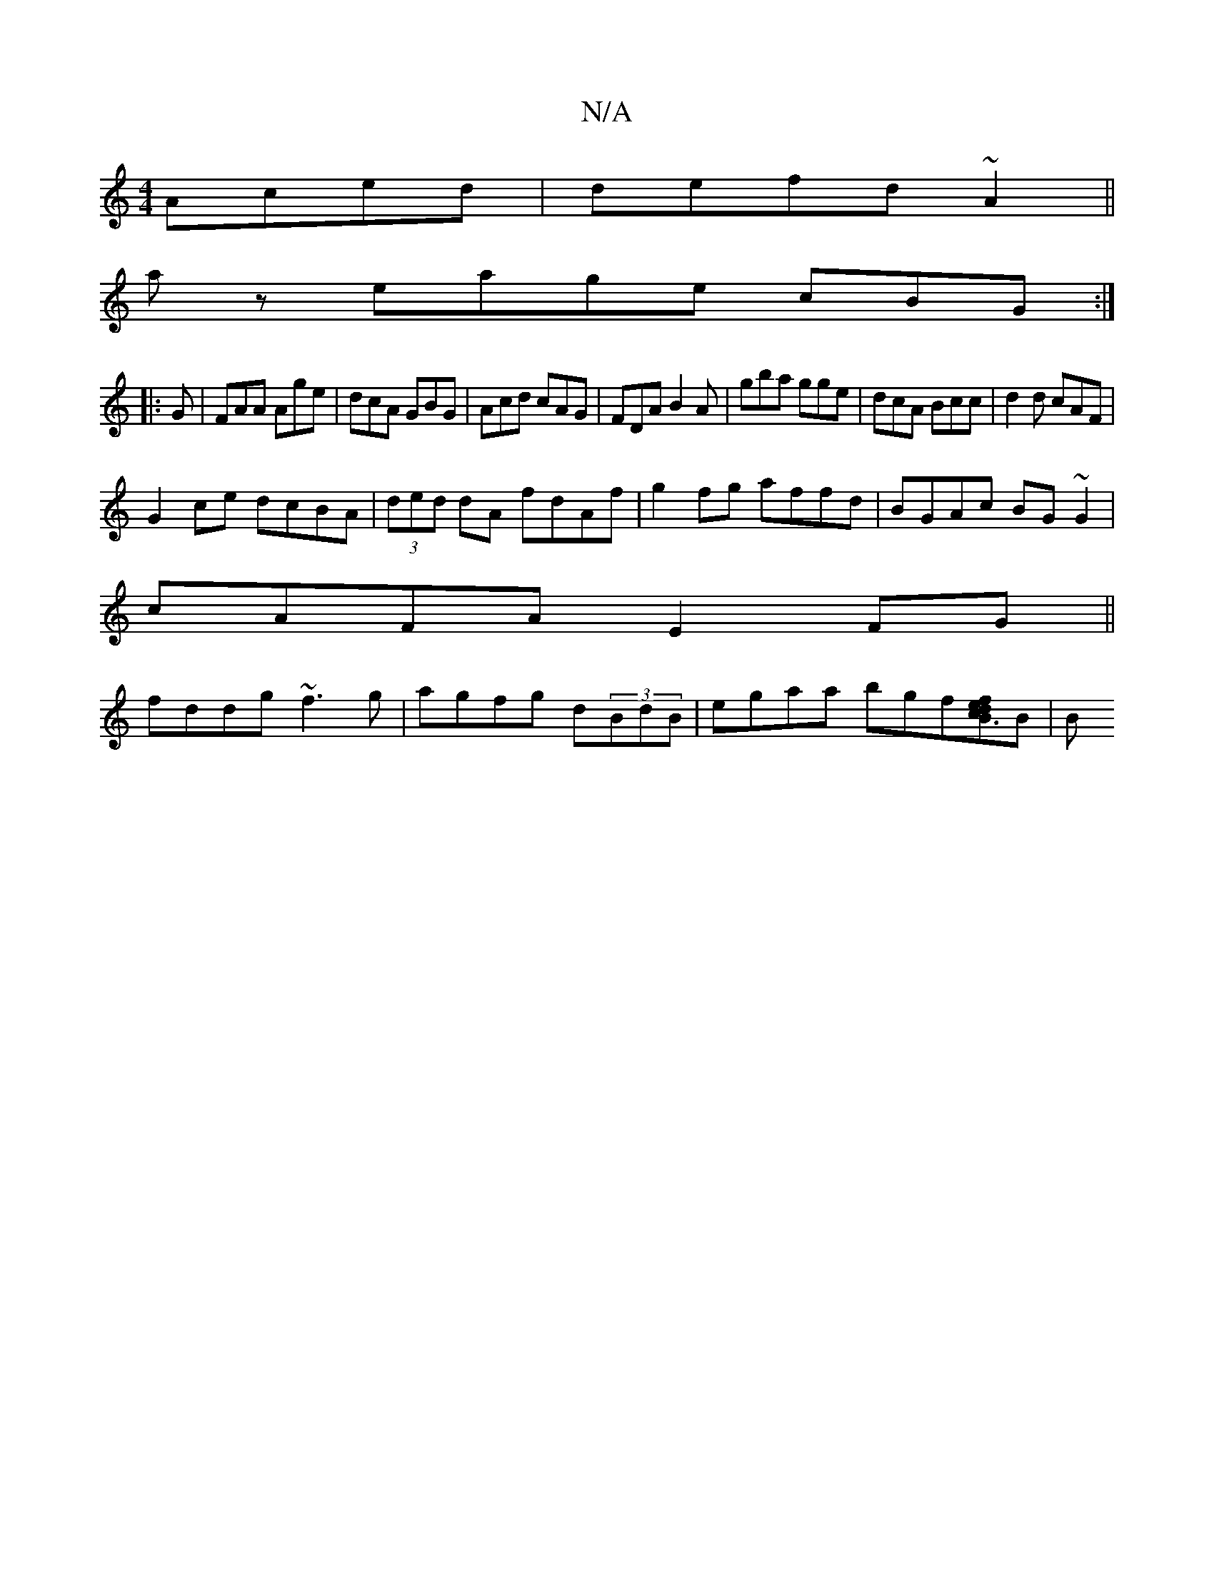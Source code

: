 X:1
T:N/A
M:4/4
R:N/A
K:Cmajor
Aced|defd ~A2 ||
az eage cBG :|]
|:G |FAA Age|dcA GBG|Acd cAG|FDA B2A|gba gge|dcA Bcc|d2d cAF|
G2ce dcBA|(3ded dA fdAf|g2fg affd|BGAc BG~G2|
cAFA E2FG||
fddg ~f3g|agfg d(3BdB | egaa bgf[fed2B3c2]B | B